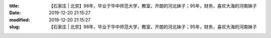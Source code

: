 
:title: 【石家庄 | 北京】98年，毕业于华中师范大学，教室，开朗的河北妹子；95年，财务，喜欢大海的河南妹子
:date: 2019-12-20 21:15:27
:modified: 2019-12-20 21:15:27
:slug: 【石家庄 | 北京】98年，毕业于华中师范大学，教室，开朗的河北妹子；95年，财务，喜欢大海的河南妹子


.. raw:: html
    :file: html/【石家庄 | 北京】98年，毕业于华中师范大学，教室，开朗的河北妹子；95年，财务，喜欢大海的河南妹子.html
